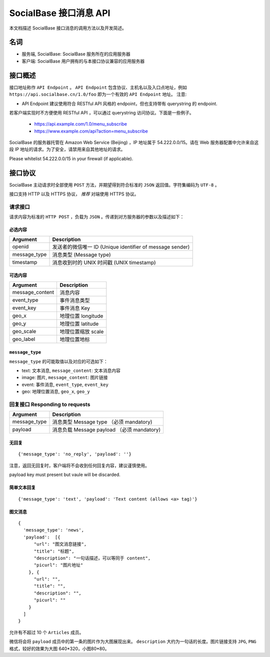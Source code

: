 =======================
SocialBase 接口消息 API
=======================

本文档描述 SocialBase 接口消息的调用方法以及开发简述。

****
名词
****

* 服务端, SocialBase: SocialBase 服务所在的应用服务器
* 客户端: SocialBase 用户拥有的与本接口协议兼容的应用服务器

********
接口概述
********

接口地址称作 ``API Endpoint`` 。 ``API Endpoint`` 包含协议、主机名以及入口点地址，例如 ``https://api.socialbase.cn/1.0/foo`` 即为一个有效的 ``API Endpoint`` 地址。
注意:

* API Endpoint 建议使用符合 RESTful API 风格的 endpoint，但也支持带有 querystring 的 endpoint.

若客户端实现时不方便使用 RESTful API ，可以通过 querystring 访问协议。下面是一些例子。

  - https://api.example.com/1.0/menu_subscribe
  - https://www.example.com/api?action=menu_subscribe


SocialBase 的服务器托管在 Amazon Web Service (Beijing) ，IP 地址属于 54.222.0.0/15。请在 Web 服务器配置中允许来自这段 IP 地址的请求。为了安全，请禁用来自其他地址的请求。

Please whitelist 54.222.0.0/15 in your firewall (if applicable).

********
接口协议
********

SocialBase 主动请求时全部使用 ``POST`` 方法，并期望得到符合标准的 ``JSON`` 返回值。字符集编码为 ``UTF-8`` 。

接口支持 HTTP 以及 HTTPS 协议， *推荐* 对端使用 HTTPS 协议。

请求接口
========

请求内容为标准的 ``HTTP POST`` ，负载为 ``JSON`` 。传递到对方服务器的参数以及描述如下：

必选内容
--------

================ ======================================================
Argument         Description
================ ======================================================
openid           发送者的微信唯一 ID (Unique identifier of message sender)
message_type     消息类型 (Message type)
timestamp        消息收到时的 UNIX 时间戳 (UNIX timestamp)
================ ======================================================

可选内容
--------

================ ======================================
Argument         Description
================ ======================================
message_content  消息内容
event_type       事件消息类型
event_key        事件消息 Key
geo_x            地理位置 longitude
geo_y            地理位置 latitude
geo_scale        地理位置缩放 scale
geo_label        地理位置地标
================ ======================================

``message_type``
----------------

``message_type`` 的可能取值以及对应的可选如下：

* text: 文本消息, ``message_content``: 文本消息内容
* image: 图片, ``message_content``: 图片链接
* event: 事件消息, ``event_type``, ``event_key``
* geo: 地理位置消息, ``geo_x``, ``geo_y``

回复接口 Responding to requests
==============================

================ =======================================
Argument         Description
================ =======================================
message_type     消息类型 Message type  （必须 mandatory)
payload          消息负载 Message payload （必须 mandatory)
================ =======================================


无回复
------
::

    {'message_type': 'no_reply', 'payload': ''}

注意，返回无回复时，客户端将不会收到任何回复内容，建议谨慎使用。

payload key must present but vaule will be discarded.

简单文本回复
------------
::

    {'message_type': 'text', 'payload': 'Text content (allows <a> tag)'}


图文消息
--------
::

    {
      'message_type': 'news',
      'payload':  [{
          "url": "图文消息链接",
          "title": "标题",
          "description": "一句话描述，可以等同于 content",
          "picurl": "图片地址"
        }, {
          "url": "",
          "title": "",
          "description": "",
          "picurl": ""
        }
      ]
    }

允许有不超过 10 个 ``Articles`` 成员。

微信将会将 ``payload`` 成员中的第一条的图片作为大图展现出来。 ``description`` 大约为一句话的长度。图片链接支持 ``JPG``, ``PNG`` 格式，较好的效果为大图 640*320，小图80*80。
